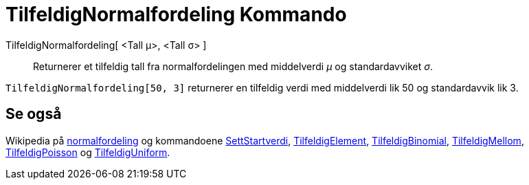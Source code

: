= TilfeldigNormalfordeling Kommando
:page-en: commands/RandomNormal
ifdef::env-github[:imagesdir: /nb/modules/ROOT/assets/images]

TilfeldigNormalfordeling[ <Tall μ>, <Tall σ> ]::
  Returnerer et tilfeldig tall fra normalfordelingen med middelverdi _μ_ og standardavviket _σ_.

[EXAMPLE]
====

`++TilfeldigNormalfordeling[50, 3]++` returnerer en tilfeldig verdi med middelverdi lik 50 og standardavvik lik 3.

====

== Se også

Wikipedia på https://en.wikipedia.org/wiki/no:Normalfordeling[normalfordeling] og kommandoene
xref:/commands/SettStartverdi.adoc[SettStartverdi], xref:/commands/TilfeldigElement.adoc[TilfeldigElement],
xref:/commands/TilfeldigBinomial.adoc[TilfeldigBinomial], xref:/commands/TilfeldigMellom.adoc[TilfeldigMellom],
xref:/commands/TilfeldigPoisson.adoc[TilfeldigPoisson] og xref:/commands/TilfeldigUniform.adoc[TilfeldigUniform].
